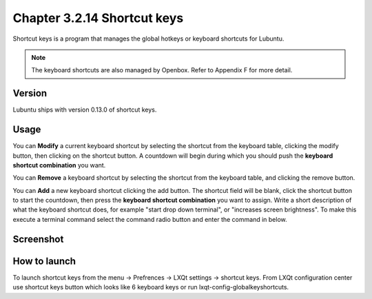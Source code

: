 Chapter 3.2.14 Shortcut keys
============================

Shortcut keys is a program that manages the global hotkeys or keyboard shortcuts for Lubuntu.

.. note::
    The keyboard shortcuts are also managed by Openbox. Refer to Appendix F for more detail.

Version
-------
Lubuntu ships with version 0.13.0 of shortcut keys.

Usage
------
You can **Modify** a current keyboard shortcut by selecting the shortcut from the keyboard table, clicking the modify button, then clicking on the shortcut button. A countdown will begin during which you should push the **keyboard shortcut combination** you want.  

You can **Remove** a keyboard shortcut by selecting the shortcut from the keyboard table, and clicking the remove button.

You can **Add** a new keyboard shortcut clicking the add button. The shortcut field will be blank, click the shortcut button to start the countdown, then press the **keyboard shortcut combination** you want to assign. Write a short description of what the keyboard shortcut does, for example "start drop down terminal", or "increases screen brightness". To make this execute a terminal command select the command radio button and enter the command in below.

Screenshot
----------

.. image:: shortcut_keys.png

.. image:: add_key_ex.png

How to launch
-------------
To launch shortcut keys from the menu -> Prefrences -> LXQt settings -> shortcut keys. From LXQt configuration center use shortcut keys button which looks like 6 keyboard keys or run lxqt-config-globalkeyshortcuts. 
